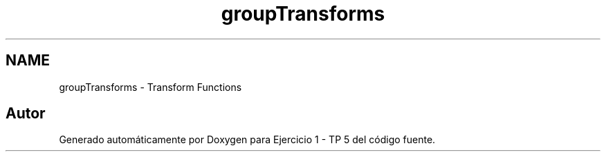 .TH "groupTransforms" 3 "Viernes, 14 de Septiembre de 2018" "Ejercicio 1 - TP 5" \" -*- nroff -*-
.ad l
.nh
.SH NAME
groupTransforms \- Transform Functions
.SH "Autor"
.PP 
Generado automáticamente por Doxygen para Ejercicio 1 - TP 5 del código fuente\&.
